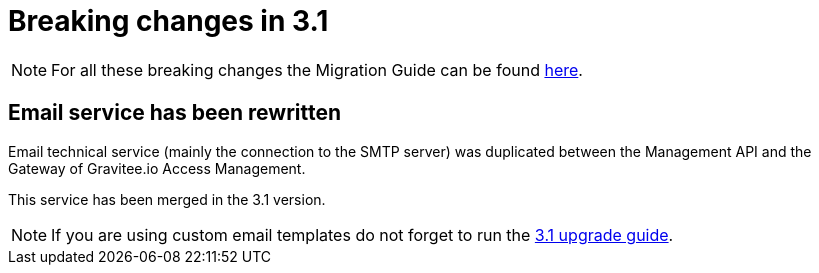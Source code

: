 = Breaking changes in 3.1
:page-sidebar: am_3_x_sidebar


NOTE: For all these breaking changes the Migration Guide can be found link:/am/current/am_installguide_migration.html[here].

== Email service has been rewritten

Email technical service (mainly the connection to the SMTP server) was duplicated between the Management API and the Gateway of Gravitee.io Access Management.

This service has been merged in the 3.1 version.

NOTE: If you are using custom email templates do not forget to run the link:/am/current/am_installguide_migration.html#upgrade_to_3_1_0[3.1 upgrade guide].
